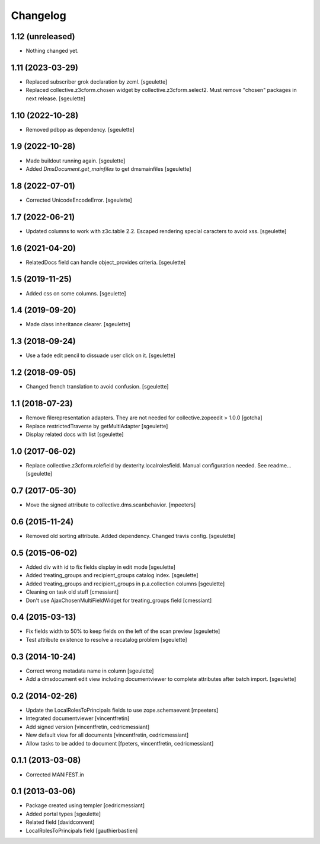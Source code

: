 Changelog
=========

1.12 (unreleased)
-----------------

- Nothing changed yet.


1.11 (2023-03-29)
-----------------

- Replaced subscriber grok declaration by zcml.
  [sgeulette]
- Replaced collective.z3cform.chosen widget by collective.z3cform.select2.
  Must remove "chosen" packages in next release.
  [sgeulette]

1.10 (2022-10-28)
-----------------

- Removed pdbpp as dependency.
  [sgeulette]

1.9 (2022-10-28)
----------------

- Made buildout running again.
  [sgeulette]
- Added `DmsDocument.get_mainfiles` to get dmsmainfiles
  [sgeulette]

1.8 (2022-07-01)
----------------

- Corrected UnicodeEncodeError.
  [sgeulette]

1.7 (2022-06-21)
----------------

- Updated columns to work with z3c.table 2.2. Escaped rendering special caracters to avoid xss.
  [sgeulette]

1.6 (2021-04-20)
----------------

- RelatedDocs field can handle object_provides criteria.
  [sgeulette]

1.5 (2019-11-25)
----------------

- Added css on some columns.
  [sgeulette]

1.4 (2019-09-20)
----------------

- Made class inheritance clearer.
  [sgeulette]

1.3 (2018-09-24)
----------------

- Use a fade edit pencil to dissuade user click on it.
  [sgeulette]

1.2 (2018-09-05)
----------------

- Changed french translation to avoid confusion.
  [sgeulette]

1.1 (2018-07-23)
----------------

- Remove filerepresentation adapters.
  They are not needed for collective.zopeedit > 1.0.0
  [gotcha]
- Replace restrictedTraverse by getMultiAdapter
  [sgeulette]
- Display related docs with list
  [sgeulette]

1.0 (2017-06-02)
----------------

- Replace collective.z3cform.rolefield by dexterity.localrolesfield. Manual configuration needed. See readme...
  [sgeulette]

0.7 (2017-05-30)
----------------

- Move the signed attribute to collective.dms.scanbehavior.
  [mpeeters]

0.6 (2015-11-24)
----------------

- Removed old sorting attribute. Added dependency. Changed travis config.
  [sgeulette]

0.5 (2015-06-02)
----------------

- Added div with id to fix fields display in edit mode
  [sgeulette]
- Added treating_groups and recipient_groups catalog index.
  [sgeulette]
- Added treating_groups and recipient_groups in p.a.collection columns
  [sgeulette]
- Cleaning on task old stuff
  [cmessiant]
- Don't use AjaxChosenMultiFieldWidget for treating_groups field
  [cmessiant]

0.4 (2015-03-13)
----------------

- Fix fields width to 50% to keep fields on the left of the scan preview
  [sgeulette]
- Test attribute existence to resolve a recatalog problem
  [sgeulette]

0.3 (2014-10-24)
----------------

- Correct wrong metadata name in column
  [sgeulette]
- Add a dmsdocument edit view including documentviewer to complete attributes after batch import.
  [sgeulette]

0.2 (2014-02-26)
----------------

- Update the LocalRolesToPrincipals fields to use zope.schemaevent
  [mpeeters]
- Integrated documentviewer
  [vincentfretin]
- Add signed version
  [vincentfretin, cedricmessiant]
- New default view for all documents
  [vincentfretin, cedricmessiant]
- Allow tasks to be added to document
  [fpeters, vincentfretin, cedricmessiant]

0.1.1 (2013-03-08)
------------------

- Corrected MANIFEST.in

0.1 (2013-03-06)
----------------

- Package created using templer
  [cedricmessiant]
- Added portal types
  [sgeulette]
- Related field
  [davidconvent]
- LocalRolesToPrincipals field
  [gauthierbastien]
